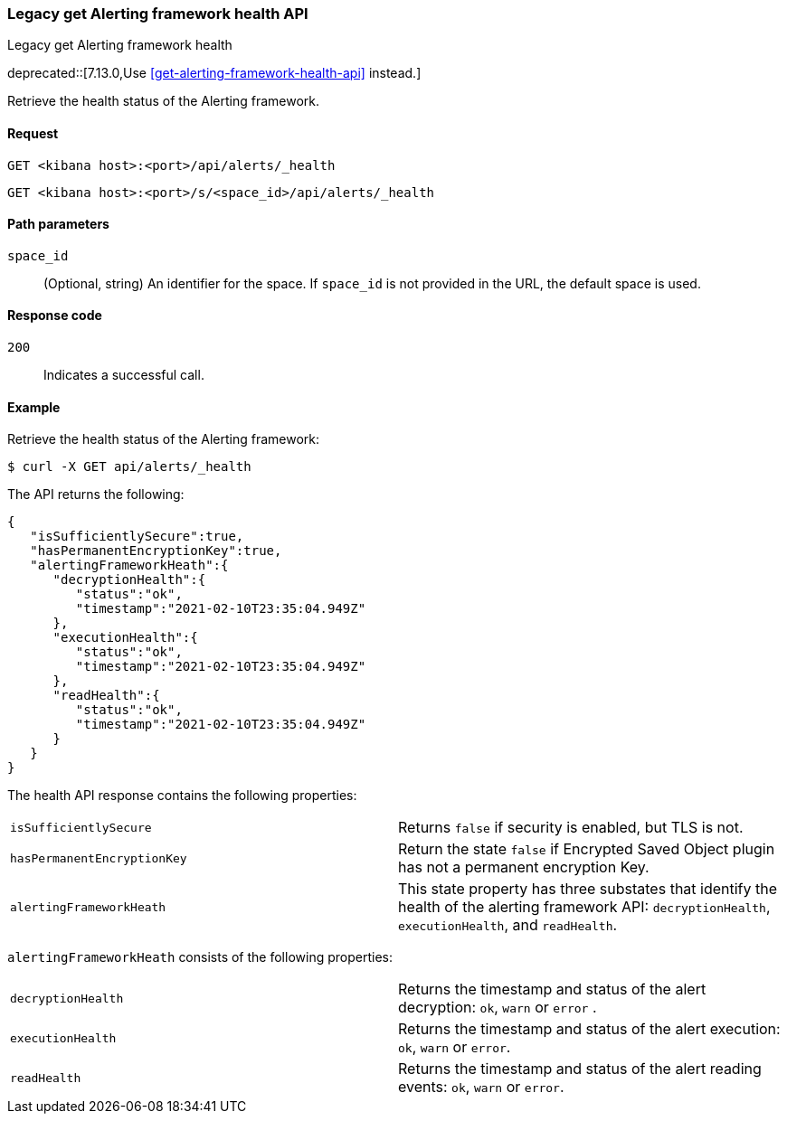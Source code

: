 [[alerts-api-health]]
=== Legacy get Alerting framework health API
++++
<titleabbrev>Legacy get Alerting framework health</titleabbrev>
++++

deprecated::[7.13.0,Use <<get-alerting-framework-health-api>> instead.]

Retrieve the health status of the Alerting framework.

[[alerts-api-health-request]]
==== Request

`GET <kibana host>:<port>/api/alerts/_health`

`GET <kibana host>:<port>/s/<space_id>/api/alerts/_health`

[[alerts-api-health-params]]
==== Path parameters

`space_id`::
  (Optional, string) An identifier for the space. If `space_id` is not provided in the URL, the default space is used.

[[alerts-api-health-codes]]
==== Response code

`200`::
    Indicates a successful call.

[[alerts-api-health-example]]
==== Example

Retrieve the health status of the Alerting framework:

[source,sh]
--------------------------------------------------
$ curl -X GET api/alerts/_health
--------------------------------------------------
// KIBANA

The API returns the following:

[source,sh]
--------------------------------------------------
{
   "isSufficientlySecure":true,
   "hasPermanentEncryptionKey":true,
   "alertingFrameworkHeath":{
      "decryptionHealth":{
         "status":"ok",
         "timestamp":"2021-02-10T23:35:04.949Z"
      },
      "executionHealth":{
         "status":"ok",
         "timestamp":"2021-02-10T23:35:04.949Z"
      },
      "readHealth":{
         "status":"ok",
         "timestamp":"2021-02-10T23:35:04.949Z"
      }
   }
}
--------------------------------------------------

The health API response contains the following properties:

[cols="2*<"]
|===

| `isSufficientlySecure`
| Returns `false` if security is enabled, but TLS is not.

| `hasPermanentEncryptionKey`
| Return the state `false` if Encrypted Saved Object plugin has not a permanent encryption Key.

| `alertingFrameworkHeath`
| This state property has three substates that identify the health of the alerting framework API: `decryptionHealth`, `executionHealth`, and `readHealth`.

|===

`alertingFrameworkHeath` consists of the following properties:

[cols="2*<"]
|===

| `decryptionHealth`
| Returns the timestamp and status  of the alert decryption: `ok`, `warn` or `error` .

| `executionHealth`
| Returns the timestamp and status of the alert execution: `ok`, `warn` or `error`.

| `readHealth`
| Returns the timestamp and status of the alert reading events: `ok`, `warn` or `error`.

|===
